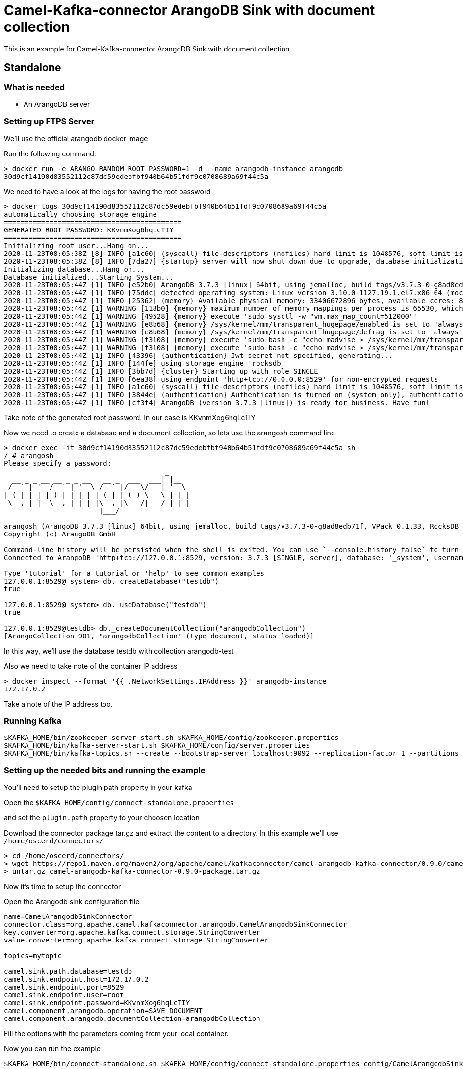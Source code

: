 # Camel-Kafka-connector ArangoDB Sink with document collection

This is an example for Camel-Kafka-connector ArangoDB Sink with document collection

## Standalone

### What is needed

- An ArangoDB server

### Setting up FTPS Server

We'll use the official arangodb docker image

Run the following command:

```
> docker run -e ARANGO_RANDOM_ROOT_PASSWORD=1 -d --name arangodb-instance arangodb
30d9cf14190d83552112c87dc59edebfbf940b64b51fdf9c0708689a69f44c5a
```
We need to have a look at the logs for having the root password

```
> docker logs 30d9cf14190d83552112c87dc59edebfbf940b64b51fdf9c0708689a69f44c5a
automatically choosing storage engine
===========================================
GENERATED ROOT PASSWORD: KKvnmXog6hqLcTIY
===========================================
Initializing root user...Hang on...
2020-11-23T08:05:38Z [8] INFO [a1c60] {syscall} file-descriptors (nofiles) hard limit is 1048576, soft limit is 1048576
2020-11-23T08:05:38Z [8] INFO [7da27] {startup} server will now shut down due to upgrade, database initialization or admin restoration.
Initializing database...Hang on...
Database initialized...Starting System...
2020-11-23T08:05:44Z [1] INFO [e52b0] ArangoDB 3.7.3 [linux] 64bit, using jemalloc, build tags/v3.7.3-0-g8ad8edb71f, VPack 0.1.33, RocksDB 6.8.0, ICU 64.2, V8 7.9.317, OpenSSL 1.1.1g  21 Apr 2020
2020-11-23T08:05:44Z [1] INFO [75ddc] detected operating system: Linux version 3.10.0-1127.19.1.el7.x86_64 (mockbuild@kbuilder.bsys.centos.org) (gcc version 4.8.5 20150623 (Red Hat 4.8.5-39) (GCC) ) #1 SMP Tue Aug 25 17:23:54 UTC 2020
2020-11-23T08:05:44Z [1] INFO [25362] {memory} Available physical memory: 33406672896 bytes, available cores: 8
2020-11-23T08:05:44Z [1] WARNING [118b0] {memory} maximum number of memory mappings per process is 65530, which seems too low. it is recommended to set it to at least 512000
2020-11-23T08:05:44Z [1] WARNING [49528] {memory} execute 'sudo sysctl -w "vm.max_map_count=512000"'
2020-11-23T08:05:44Z [1] WARNING [e8b68] {memory} /sys/kernel/mm/transparent_hugepage/enabled is set to 'always'. It is recommended to set it to a value of 'never' or 'madvise'
2020-11-23T08:05:44Z [1] WARNING [e8b68] {memory} /sys/kernel/mm/transparent_hugepage/defrag is set to 'always'. It is recommended to set it to a value of 'never' or 'madvise'
2020-11-23T08:05:44Z [1] WARNING [f3108] {memory} execute 'sudo bash -c "echo madvise > /sys/kernel/mm/transparent_hugepage/enabled"'
2020-11-23T08:05:44Z [1] WARNING [f3108] {memory} execute 'sudo bash -c "echo madvise > /sys/kernel/mm/transparent_hugepage/defrag"'
2020-11-23T08:05:44Z [1] INFO [43396] {authentication} Jwt secret not specified, generating...
2020-11-23T08:05:44Z [1] INFO [144fe] using storage engine 'rocksdb'
2020-11-23T08:05:44Z [1] INFO [3bb7d] {cluster} Starting up with role SINGLE
2020-11-23T08:05:44Z [1] INFO [6ea38] using endpoint 'http+tcp://0.0.0.0:8529' for non-encrypted requests
2020-11-23T08:05:44Z [1] INFO [a1c60] {syscall} file-descriptors (nofiles) hard limit is 1048576, soft limit is 1048576
2020-11-23T08:05:44Z [1] INFO [3844e] {authentication} Authentication is turned on (system only), authentication for unix sockets is turned on
2020-11-23T08:05:44Z [1] INFO [cf3f4] ArangoDB (version 3.7.3 [linux]) is ready for business. Have fun!
```

Take note of the generated root password. In our case is KKvnmXog6hqLcTIY

Now we need to create a database and a document collection, so lets use the arangosh command line

```
> docker exec -it 30d9cf14190d83552112c87dc59edebfbf940b64b51fdf9c0708689a69f44c5a sh
/ # arangosh
Please specify a password:
                                       _     
  __ _ _ __ __ _ _ __   __ _  ___  ___| |__  
 / _` | '__/ _` | '_ \ / _` |/ _ \/ __| '_ \ 
| (_| | | | (_| | | | | (_| | (_) \__ \ | | |
 \__,_|_|  \__,_|_| |_|\__, |\___/|___/_| |_|
                       |___/                 

arangosh (ArangoDB 3.7.3 [linux] 64bit, using jemalloc, build tags/v3.7.3-0-g8ad8edb71f, VPack 0.1.33, RocksDB 6.8.0, ICU 64.2, V8 7.9.317, OpenSSL 1.1.1g  21 Apr 2020)
Copyright (c) ArangoDB GmbH

Command-line history will be persisted when the shell is exited. You can use `--console.history false` to turn this off
Connected to ArangoDB 'http+tcp://127.0.0.1:8529, version: 3.7.3 [SINGLE, server], database: '_system', username: 'root'

Type 'tutorial' for a tutorial or 'help' to see common examples
127.0.0.1:8529@_system> db._createDatabase("testdb")
true

127.0.0.1:8529@_system> db._useDatabase("testdb")
true

127.0.0.1:8529@testdb> db._createDocumentCollection("arangodbCollection")
[ArangoCollection 901, "arangodbCollection" (type document, status loaded)]
```

In this way, we'll use the database testdb with collection arangodb-test

Also we need to take note of the container IP address

```
> docker inspect --format '{{ .NetworkSettings.IPAddress }}' arangodb-instance
172.17.0.2
```

Take a note of the IP address too.

### Running Kafka

```
$KAFKA_HOME/bin/zookeeper-server-start.sh $KAFKA_HOME/config/zookeeper.properties
$KAFKA_HOME/bin/kafka-server-start.sh $KAFKA_HOME/config/server.properties
$KAFKA_HOME/bin/kafka-topics.sh --create --bootstrap-server localhost:9092 --replication-factor 1 --partitions 1 --topic mytopic
```


### Setting up the needed bits and running the example

You'll need to setup the plugin.path property in your kafka

Open the `$KAFKA_HOME/config/connect-standalone.properties`

and set the `plugin.path` property to your choosen location

Download the connector package tar.gz and extract the content to a directory. In this example we'll use `/home/oscerd/connectors/`

[source]
----
> cd /home/oscerd/connectors/
> wget https://repo1.maven.org/maven2/org/apache/camel/kafkaconnector/camel-arangodb-kafka-connector/0.9.0/camel-arangodb-kafka-connector-0.9.0-package.tar.gz
> untar.gz camel-arangodb-kafka-connector-0.9.0-package.tar.gz
----

Now it's time to setup the connector

Open the Arangodb sink configuration file

```
name=CamelArangodbSinkConnector
connector.class=org.apache.camel.kafkaconnector.arangodb.CamelArangodbSinkConnector
key.converter=org.apache.kafka.connect.storage.StringConverter
value.converter=org.apache.kafka.connect.storage.StringConverter

topics=mytopic

camel.sink.path.database=testdb
camel.sink.endpoint.host=172.17.0.2
camel.sink.endpoint.port=8529
camel.sink.endpoint.user=root
camel.sink.endpoint.password=KKvnmXog6hqLcTIY
camel.component.arangodb.operation=SAVE_DOCUMENT
camel.component.arangodb.documentCollection=arangodbCollection
```

Fill the options with the parameters coming from your local container.

Now you can run the example

```
$KAFKA_HOME/bin/connect-standalone.sh $KAFKA_HOME/config/connect-standalone.properties config/CamelArangodbSinkConnector.properties
```

In a different terminal we need to send something to mytopic

```
> echo '{"Name":"Andrea","City":"Rome"}' | ./kafkacat -b localhost:9092 -t mytopic
% Auto-selecting Producer mode (use -P or -C to override)
```

Now we need to connect to the arangodb instance and through arangosh query the document collection

```
> docker exec -it 30d9cf14190d83552112c87dc59edebfbf940b64b51fdf9c0708689a69f44c5a sh
/ # arangosh
Please specify a password:
                                       _     
  __ _ _ __ __ _ _ __   __ _  ___  ___| |__  
 / _` | '__/ _` | '_ \ / _` |/ _ \/ __| '_ \ 
| (_| | | | (_| | | | | (_| | (_) \__ \ | | |
 \__,_|_|  \__,_|_| |_|\__, |\___/|___/_| |_|
                       |___/                 

arangosh (ArangoDB 3.7.3 [linux] 64bit, using jemalloc, build tags/v3.7.3-0-g8ad8edb71f, VPack 0.1.33, RocksDB 6.8.0, ICU 64.2, V8 7.9.317, OpenSSL 1.1.1g  21 Apr 2020)
Copyright (c) ArangoDB GmbH

Command-line history will be persisted when the shell is exited. You can use `--console.history false` to turn this off
Connected to ArangoDB 'http+tcp://127.0.0.1:8529, version: 3.7.3 [SINGLE, server], database: '_system', username: 'root'

Type 'tutorial' for a tutorial or 'help' to see common examples
127.0.0.1:8529@_system> db._useDatabase("testdb")
true

127.0.0.1:8529@testdb> db._query("FOR c in arangodbCollection RETURN c");
[object ArangoQueryCursor, count: 1, cached: false, hasMore: false]

[ 
  { 
    "_key" : "936", 
    "_id" : "arangodbCollection/936", 
    "_rev" : "_bdOzH7m---", 
    "Name" : "Andrea", 
    "City" : "Rome" 
  } 
]
```

